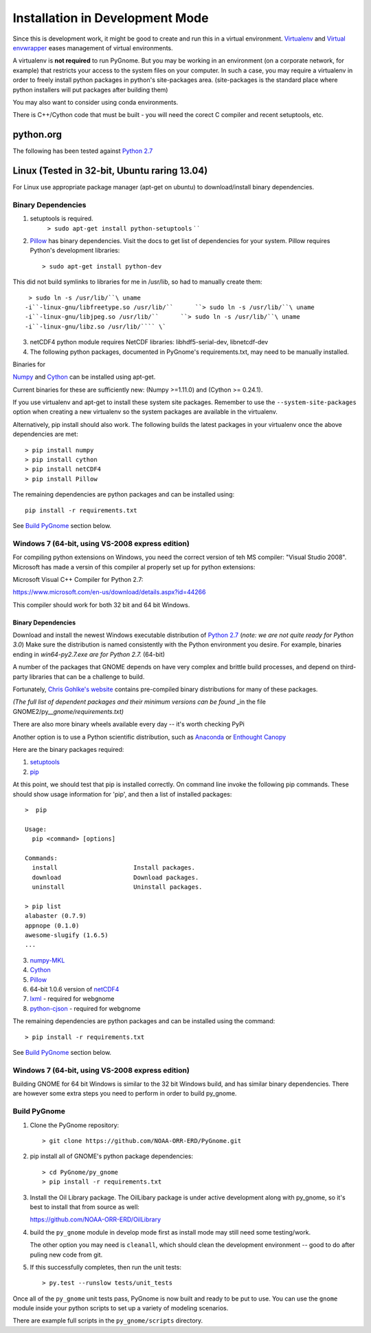 Installation in Development Mode
================================

Since this is development work, it might be good to create and run this
in a virtual environment. `Virtualenv <http://www.virtualenv.org/en/latest/>`__ and `Virtual envwrapper <http://virtualenvwrapper.readthedocs.org/en/latest/>`__ eases
management of virtual environments.

A virtualenv is **not required** to run PyGnome. But you may be working
in an environment (on a corporate network, for example) that restricts
your access to the system files on your computer. In such a case, you
may require a virtualenv in order to freely install python packages in
python's site-packages area. (site-packages is the standard place where
python installers will put packages after building them)

You may also want to consider using conda environments.

There is C++/Cython code that must be built - you will need the corect C compiler and recent setuptools, etc.

python.org
----------

The following has been tested against `Python
2.7 <https://www.python.org/downloads/>`__

Linux (Tested in 32-bit, Ubuntu raring 13.04)
---------------------------------------------

For Linux use appropriate package manager (apt-get on ubuntu) to
download/install binary dependencies.

Binary Dependencies
~~~~~~~~~~~~~~~~~~~

1. setuptools is required.
    ``> sudo apt-get install python-setuptools``
    \` \`
2. `Pillow <http://pillow.readthedocs.org/en/latest/installation.html>`__
   has binary dependencies. Visit the docs to get list of dependencies
   for your system. Pillow requires Python's development libraries::

    > sudo apt-get install python-dev

This did not build symlinks to libraries for me in /usr/lib, so had to manually create them::

    > sudo ln -s /usr/lib/``\ uname
   -i``-linux-gnu/libfreetype.so /usr/lib/``      ``> sudo ln -s /usr/lib/``\ uname
   -i``-linux-gnu/libjpeg.so /usr/lib/``      ``> sudo ln -s /usr/lib/``\ uname
   -i``-linux-gnu/libz.so /usr/lib/```` \`

3. netCDF4 python module requires NetCDF libraries: libhdf5-serial-dev,
   libnetcdf-dev

4. The following python packages, documented in PyGnome's
   requirements.txt, may need to be manually installed.

Binaries for

`Numpy <http://packages.ubuntu.com/raring/python/python-numpy>`__ and
`Cython <http://packages.ubuntu.com/raring/python/cython>`__
can be installed using apt-get.

Current binaries for these are sufficiently new: (Numpy >=1.11.0) and (Cython >= 0.24.1).

If you use virtualenv and apt-get to install these system site packages.
Remember to use the ``--system-site-packages`` option when creating a
new virtualenv so the system packages are available in the virtualenv.

Alternatively, pip install should also work. The following builds the
latest packages in your virtualenv once the above dependencies are met::

    > pip install numpy
    > pip install cython
    > pip install netCDF4
    > pip install Pillow

The remaining dependencies are python packages and can be installed using::

   pip install -r requirements.txt

See `Build PyGnome <#build-pygnome>`__ section below.


Windows 7 (64-bit, using VS-2008 express edition)
~~~~~~~~~~~~~~~~~~~~~~~~~~~~~~~~~~~~~~~~~~~~~~~~~

For compiling python extensions on Windows, you need the correct version of teh MS compiler:  "Visual Studio 2008". Microsoft has made a versin of this compiler al properly set up for python extensions:

Microsoft Visual C++ Compiler for Python 2.7:

https://www.microsoft.com/en-us/download/details.aspx?id=44266

This compiler should work for both 32 bit and 64 bit Windows.

Binary Dependencies
^^^^^^^^^^^^^^^^^^^

Download and install the newest Windows executable distribution of
`Python 2.7 <http://www.python.org/download/>`__ (*note: we are not
quite ready for Python 3.0*) Make sure the distribution is named
consistently with the Python environment you desire. For example,
binaries ending in *win64-py2.7.exe are for Python 2.7.* (64-bit)

A number of the packages that GNOME depends on have very complex and
brittle build processes, and depend on third-party libraries that can be
a challenge to build.

Fortunately, `Chris Gohlke's
website <http://www.lfd.uci.edu/~gohlke/pythonlibs/>`__ contains
pre-compiled binary distributions for many of these packages.

*(The full list of dependent packages and their minimum versions can be
found* \_in the file GNOME2/py\_\_\ *gnome/requirements.txt)*

There are also more binary wheels available every day -- it's worth checking PyPi

Another option is to use a Python scientific distribution, such as
`Anaconda <https://store.continuum.io/cshop/anaconda/>`__ or `Enthought
Canopy <https://www.enthought.com/products/canopy/>`__

Here are the binary packages required:

1. `setuptools <http://www.lfd.uci.edu/~gohlke/pythonlibs/#setuptools>`__
2. `pip <http://www.lfd.uci.edu/~gohlke/pythonlibs/#pip>`__

At this point, we should test that pip is installed correctly.
On command line invoke the following pip commands.
These should show usage information for 'pip', and then a list of
installed packages::

    >  pip

    Usage:   
      pip <command> [options]

    Commands:
      install                     Install packages.
      download                    Download packages.
      uninstall                   Uninstall packages.

    > pip list
    alabaster (0.7.9)
    appnope (0.1.0)
    awesome-slugify (1.6.5)
    ...

3. `numpy-MKL <http://www.lfd.uci.edu/~gohlke/pythonlibs/#numpy>`__
4. `Cython <http://www.lfd.uci.edu/~gohlke/pythonlibs/#cython>`__
5. `Pillow <https://pypi.python.org/pypi/Pillow/2.8.1>`__
6. 64-bit 1.0.6 version of
   `netCDF4 <http://www.lfd.uci.edu/~gohlke/pythonlibs/#netcdf4>`__
7. `lxml <http://www.lfd.uci.edu/~gohlke/pythonlibs/#lxml>`__ - required
   for webgnome
8. `python-cjson <http://www.lfd.uci.edu/~gohlke/pythonlibs/#python-cjson>`__
   - required for webgnome

The remaining dependencies are python packages and can be installed using the command::

    > pip install -r requirements.txt

See `Build PyGnome <#build-pygnome>`__ section below.

Windows 7 (64-bit, using VS-2008 express edition)
~~~~~~~~~~~~~~~~~~~~~~~~~~~~~~~~~~~~~~~~~~~~~~~~~

Building GNOME for 64 bit Windows is similar to the 32 bit Windows
build, and has similar binary dependencies. There are however some extra
steps you need to perform in order to build py\_gnome.

Build PyGnome
~~~~~~~~~~~~~

1. Clone the PyGnome repository::

    > git clone https://github.com/NOAA-ORR-ERD/PyGnome.git

2. pip install all of GNOME's python package dependencies::

    > cd PyGnome/py_gnome
    > pip install -r requirements.txt

3. Install the Oil Library package. The OilLibary package is under active development along  with py_gnome, so it's best to install that from source as well:

   https://github.com/NOAA-ORR-ERD/OilLibrary

4. build the ``py_gnome`` module in develop mode first as install mode may
   still need some testing/work.
    
   The other option you may need is ``cleanall``, which should clean the development environment -- good to do after puling new code from git.

5. If this successfully completes, then run the unit tests::

    > py.test --runslow tests/unit_tests

Once all of the ``py_gnome`` unit tests pass, PyGnome is now built and
ready to be put to use. You can use the ``gnome`` module inside your
python scripts to set up a variety of modeling scenarios.

There are example full scripts in the ``py_gnome/scripts`` directory.
